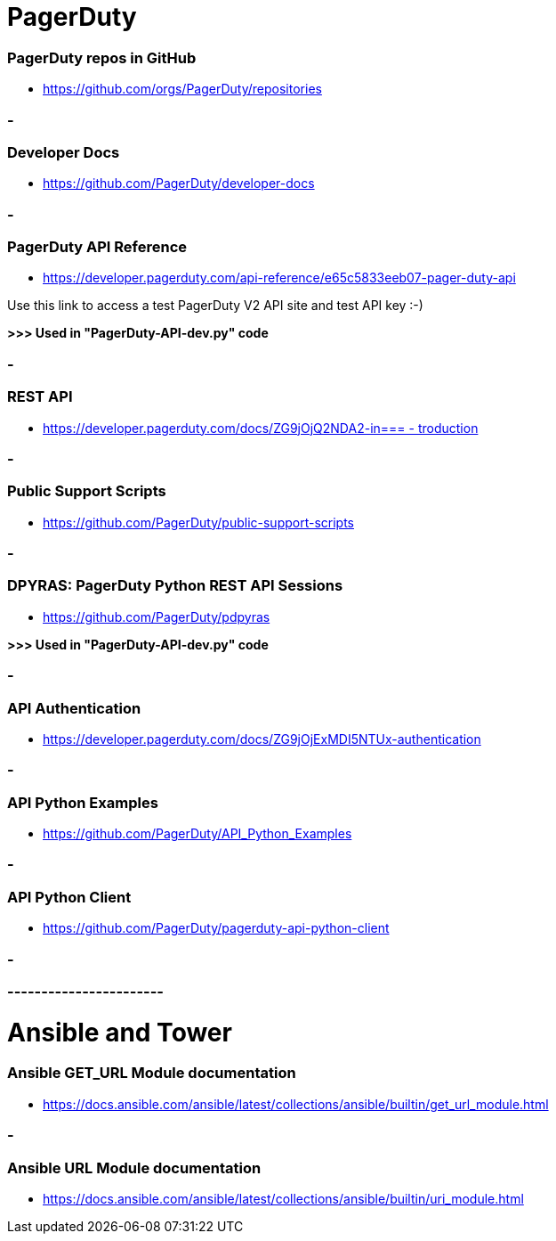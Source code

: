 
= PagerDuty

=== PagerDuty repos in GitHub
* https://github.com/orgs/PagerDuty/repositories[https://github.com/orgs/PagerDuty/repositories
]


=== -
=== Developer Docs
* https://github.com/PagerDuty/developer-docs[https://github.com/PagerDuty/developer-docs]


=== -
=== **PagerDuty API Reference**
* https://developer.pagerduty.com/api-reference/e65c5833eeb07-pager-duty-api[https://developer.pagerduty.com/api-reference/e65c5833eeb07-pager-duty-api]

Use this link to access a test PagerDuty V2 API site and test API key :-)

*>>> Used in "PagerDuty-API-dev.py" code*


=== -
=== REST API
* https://developer.pagerduty.com/docs/ZG9jOjQ2NDA2-introduction[https://developer.pagerduty.com/docs/ZG9jOjQ2NDA2-in=== -
troduction]


=== -
=== Public Support Scripts
* https://github.com/PagerDuty/public-support-scripts[https://github.com/PagerDuty/public-support-scripts]


=== -
=== DPYRAS: PagerDuty Python REST API Sessions
* https://github.com/PagerDuty/pdpyras[https://github.com/PagerDuty/pdpyras]

*>>> Used in "PagerDuty-API-dev.py" code*

=== -
=== API Authentication
* https://developer.pagerduty.com/docs/ZG9jOjExMDI5NTUx-authentication[https://developer.pagerduty.com/docs/ZG9jOjExMDI5NTUx-authentication]


=== -
=== API Python Examples
* https://github.com/PagerDuty/API_Python_Examples[https://github.com/PagerDuty/API_Python_Examples]


=== -
=== API Python Client
* https://github.com/PagerDuty/pagerduty-api-python-client[https://github.com/PagerDuty/pagerduty-api-python-client]

=== -
=== -----------------------
= Ansible and Tower
=== Ansible GET_URL Module documentation
* https://docs.ansible.com/ansible/latest/collections/ansible/builtin/get_url_module.html[https://docs.ansible.com/ansible/latest/collections/ansible/builtin/get_url_module.html]


=== -
=== Ansible URL Module documentation
* https://docs.ansible.com/ansible/latest/collections/ansible/builtin/uri_module.html[https://docs.ansible.com/ansible/latest/collections/ansible/builtin/uri_module.html]
